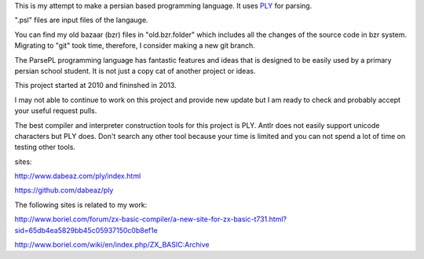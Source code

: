 This is my attempt to make a persian based programming language. It uses `PLY <http://www.dabeaz.com/ply/index.html>`_ for parsing.

".psl" files are input files of the langauge.

You can find my old bazaar (bzr) files in "old.bzr.folder" which includes all the changes of the source code in bzr system. Migrating to "git" took time, therefore, I consider making a new git branch.

The ParsePL programming language has fantastic features and ideas that is designed to be easily used by a primary persian school student. It is not just a copy cat of another project or ideas.

This project started at 2010 and fininshed in 2013.

I may not able to continue to work on this project and provide new update but I am ready to check and probably accept your useful request pulls.

The best compiler and interpreter construction tools for this project is PLY. Antlr does not easily support unicode characters but PLY does. Don't search any other tool because your time is limited and you can not spend a lot of time on testing other tools.

sites:

http://www.dabeaz.com/ply/index.html

https://github.com/dabeaz/ply


The following sites is related to my work:

http://www.boriel.com/forum/zx-basic-compiler/a-new-site-for-zx-basic-t731.html?sid=65db4ea5829bb45c05937150c0b8ef1e


http://www.boriel.com/wiki/en/index.php/ZX_BASIC:Archive

